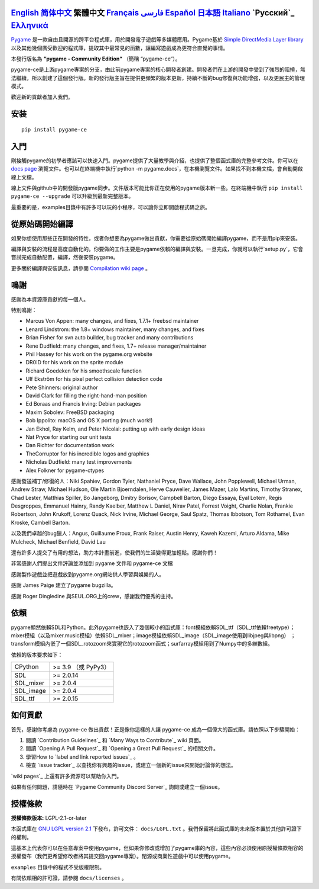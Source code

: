 .. image:: https://raw.githubusercontent.com/pygame-community/pygame-ce/main/docs/reST/_static/pygame_ce_logo.svg
  :alt: pygame
  :target: https://pyga.me/


|DocsStatus|
|PyPiVersion| |PyPiLicense|
|Python3| |GithubCommits| |BlackFormatBadge|

`English`_ `简体中文`_ **繁體中文** `Français`_ `فارسی`_ `Español`_ `日本語`_ `Italiano`_ `Русский`_ `Ελληνικά`_
----

Pygame_ 是一款自由且開源的跨平台程式庫，用於開發電子遊戲等多媒體應用。Pygame基於 `Simple DirectMedia Layer library`_ 以及其他幾個廣受歡迎的程式庫，提取其中最常見的函數，讓編寫遊戲成為更符合直覺的事情。

本發行版名為 **“pygame - Community Edition“** （簡稱 “pygame-ce“）。

pygame-ce是上游pygame專案的分支，由此前pygame專案的核心開發者創建。開發者們在上游的開發中受到了強烈的阻撓，無法繼續，所以創建了這個發行版。新的發行版主旨在提供更頻繁的版本更新，持續不斷的bug修復與功能增強，以及更民主的管理模式。

歡迎新的貢獻者加入我們。

安装
------------

::

   pip install pygame-ce


入門
----

剛接觸pygame的初學者應該可以快速入門。pygame提供了大量教學與介紹，也提供了整個函式庫的完整參考文件。你可以在 `docs page`_ 瀏覽文件。也可以在終端機中執行`python -m pygame.docs`，在本機瀏覽文件。如果找不到本機文檔，會自動開啟線上文檔。

線上文件與github中的開發版pygame同步。文件版本可能比你正在使用的pygame版本新一些。在終端機中執行 ``pip install pygame-ce --upgrade`` 可以升級到最新完整版本。

最重要的是，examples目錄中有許多可以玩的小程序，可以讓你立即開啟程式碼之旅。

從原始碼開始編譯
--------------------

如果你想使用那些正在開發的特性，或者你想要為pygame做出貢獻，你需要從原始碼開始編譯pygame，而不是用pip來安裝。

編譯與安裝的流程是高度自動化的。你要做的工作主要是pygame依賴的編譯與安裝。一旦完成，你就可以執行`setup.py`，它會嘗試完成自動配置，編譯，然後安裝pygame。

更多關於編譯與安裝訊息，請參閱 `Compilation wiki page`_ 。



鳴謝
-------

感謝為本資源庫貢獻的每一個人。

特別鳴謝：

* Marcus Von Appen: many changes, and fixes, 1.7.1+ freebsd maintainer
* Lenard Lindstrom: the 1.8+ windows maintainer, many changes, and fixes
* Brian Fisher for svn auto builder, bug tracker and many contributions
* Rene Dudfield: many changes, and fixes, 1.7+ release manager/maintainer
* Phil Hassey for his work on the pygame.org website
* DR0ID for his work on the sprite module
* Richard Goedeken for his smoothscale function
* Ulf Ekström for his pixel perfect collision detection code
* Pete Shinners: original author
* David Clark for filling the right-hand-man position
* Ed Boraas and Francis Irving: Debian packages
* Maxim Sobolev: FreeBSD packaging
* Bob Ippolito: macOS and OS X porting (much work!)
* Jan Ekhol, Ray Kelm, and Peter Nicolai: putting up with early design ideas
* Nat Pryce for starting our unit tests
* Dan Richter for documentation work
* TheCorruptor for his incredible logos and graphics
* Nicholas Dudfield: many test improvements
* Alex Folkner for pygame-ctypes

感謝發送補丁/修復的人：Niki Spahiev, Gordon
Tyler, Nathaniel Pryce, Dave Wallace, John Popplewell, Michael Urman,
Andrew Straw, Michael Hudson, Ole Martin Bjoerndalen, Herve Cauwelier,
James Mazer, Lalo Martins, Timothy Stranex, Chad Lester, Matthias
Spiller, Bo Jangeborg, Dmitry Borisov, Campbell Barton, Diego Essaya,
Eyal Lotem, Regis Desgroppes, Emmanuel Hainry, Randy Kaelber,
Matthew L Daniel, Nirav Patel, Forrest Voight, Charlie Nolan,
Frankie Robertson, John Krukoff, Lorenz Quack, Nick Irvine,
Michael George, Saul Spatz, Thomas Ibbotson, Tom Rothamel, Evan Kroske,
Cambell Barton.

以及我們卓越的bug獵人：Angus, Guillaume Proux, Frank
Raiser, Austin Henry, Kaweh Kazemi, Arturo Aldama, Mike Mulcheck,
Michael Benfield, David Lau

還有許多人提交了有用的想法，助力本計畫前進，使我們的生活變得更加輕鬆。感謝你們！

非常感謝人們提出文件評論並添加到 pygame 文件和 pygame-ce 文檔

感謝製作遊戲並把遊戲放到pygame.org網站供人學習與娛樂的人。

感謝 James Paige 建立了pygame bugzilla。

感謝 Roger Dingledine 與SEUL.ORG上的crew，感謝我們優秀的主持。

依賴
------------


pygame顯然依賴SDL和Python。此外pygame也嵌入了幾個較小的函式庫：font模組依賴SDL_ttf（SDL_ttf依賴freetype）；mixer模組（以及mixer.music模組）依賴SDL_mixer；image模組依賴SDL_image（SDL_image使用到libjpeg與libpng） ；transform模組內嵌了一個SDL_rotozoom來實現它的rotozoom函式；surfarray模組用到了Numpy中的多維數組。

依賴的版本要求如下：



+----------+------------------------+
| CPython  | >= 3.9 （或 PyPy3）    |
+----------+------------------------+
| SDL      | >= 2.0.14              |
+----------+------------------------+
| SDL_mixer| >= 2.0.4               |
+----------+------------------------+
| SDL_image| >= 2.0.4               |
+----------+------------------------+
| SDL_ttf  | >= 2.0.15              |
+----------+------------------------+


如何貢獻
--------

首先，感謝你考慮為 pygame-ce 做出貢獻！正是像你這樣的人讓 pygame-ce 成為一個偉大的函式庫。請依照以下步驟開始：

1. 閱讀 `Contribution Guidelines`_ 和 `Many Ways to Contribute`_ wiki 頁面。
2. 閱讀 `Opening A Pull Request`_ 和 `Opening a Great Pull Request`_ 的相關文件。
3. 學習How to `label and link reported issues`_ 。
4. 檢查 `issue tracker`_ 以查找你有興趣的issue，或建立一個新的issue來開始討論你的想法。

`wiki pages`_ 上還有許多資源可以幫助你入門。

如果有任何問題，請隨時在 `Pygame Community Discord Server`_ 詢問或建立一個issue。


授權條款
-------
**授權條款版本:** LGPL-2.1-or-later

本函式庫在 `GNU LGPL version 2.1`_ 下發布，許可文件： ``docs/LGPL.txt`` 。我們保留將此函式庫的未來版本置於其他許可證下的權利。

這基本上代表你可以在任意專案中使用pygame，但如果你修改或增加了pygame庫的內容，這些內容必須使用原授權條款相容的授權發布（我們更希望修改者將其提交回pygame專案）。閉源或商業性遊戲中可以使用pygame。

``examples`` 目錄中的程式不受版權限制。

有關依賴相的許可證，請參閱 ``docs/licenses`` 。



.. |PyPiVersion| image:: https://img.shields.io/pypi/v/pygame-ce.svg?v=1
   :target: https://pypi.python.org/pypi/pygame-ce

.. |PyPiLicense| image:: https://img.shields.io/pypi/l/pygame-ce.svg?v=1
   :target: https://pypi.python.org/pypi/pygame-ce

.. |Python3| image:: https://img.shields.io/badge/python-3-blue.svg?v=1

.. |GithubCommits| image:: https://img.shields.io/github/commits-since/pygame-community/pygame-ce/2.3.0.svg
   :target: https://github.com/pygame-community/pygame-ce/compare/2.3.0...main

.. |DocsStatus| image:: https://img.shields.io/website?down_message=offline&label=docs&up_message=online&url=https%3A%2F%2Fpyga.me%2Fdocs%2F
   :target: https://pyga.me/docs/

.. |BlackFormatBadge| image:: https://img.shields.io/badge/code%20style-black-000000.svg
    :target: https://github.com/psf/black

.. _pygame: https://www.pyga.me
.. _Simple DirectMedia Layer library: https://www.libsdl.org
.. _Compilation wiki page: https://github.com/pygame-community/pygame-ce/wiki#compiling
.. _docs page: https://pyga.me/docs
.. _GNU LGPL version 2.1: https://www.gnu.org/copyleft/lesser.html

.. _English: ./../../README.rst
.. _简体中文: README.zh-cn.rst
.. _Français: README.fr.rst
.. _فارسی: README.fa.rst
.. _Español: README.es.rst
.. _日本語: README.ja.rst
.. _Italiano: README.it.rst
.. _Ελληνικά: README.gr.rst
